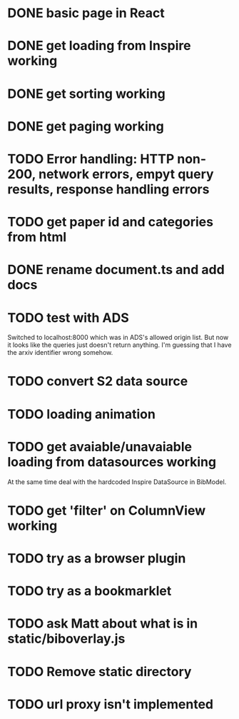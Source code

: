 * DONE basic page in React
* DONE get loading from Inspire working
* DONE get sorting working
* DONE get paging working
* TODO Error handling: HTTP non-200, network errors, empyt query results, response handling errors
* TODO get paper id and categories from html
* DONE rename document.ts and add docs
* TODO test with ADS
Switched to localhost:8000 which was in ADS's allowed origin list.
But now it looks like the queries just doesn't return anything.
I'm guessing that I have the arxiv identifier wrong somehow.

* TODO convert S2 data source
* TODO loading animation
* TODO get avaiable/unavaiable loading from datasources working 
At the same time deal with the hardcoded Inspire DataSource in BibModel.

* TODO get 'filter' on ColumnView working
* TODO try as a browser plugin
* TODO try as a bookmarklet
* TODO ask Matt about what is in static/biboverlay.js
* TODO Remove static directory
* TODO url proxy isn't implemented 
